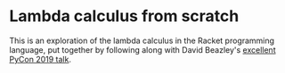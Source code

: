 * Lambda calculus from scratch

This is an exploration of the lambda calculus in the Racket programming language, put together by following along with David Beazley's [[https://www.youtube.com/watch?v=pkCLMl0e_0k][excellent PyCon 2019 talk]].
